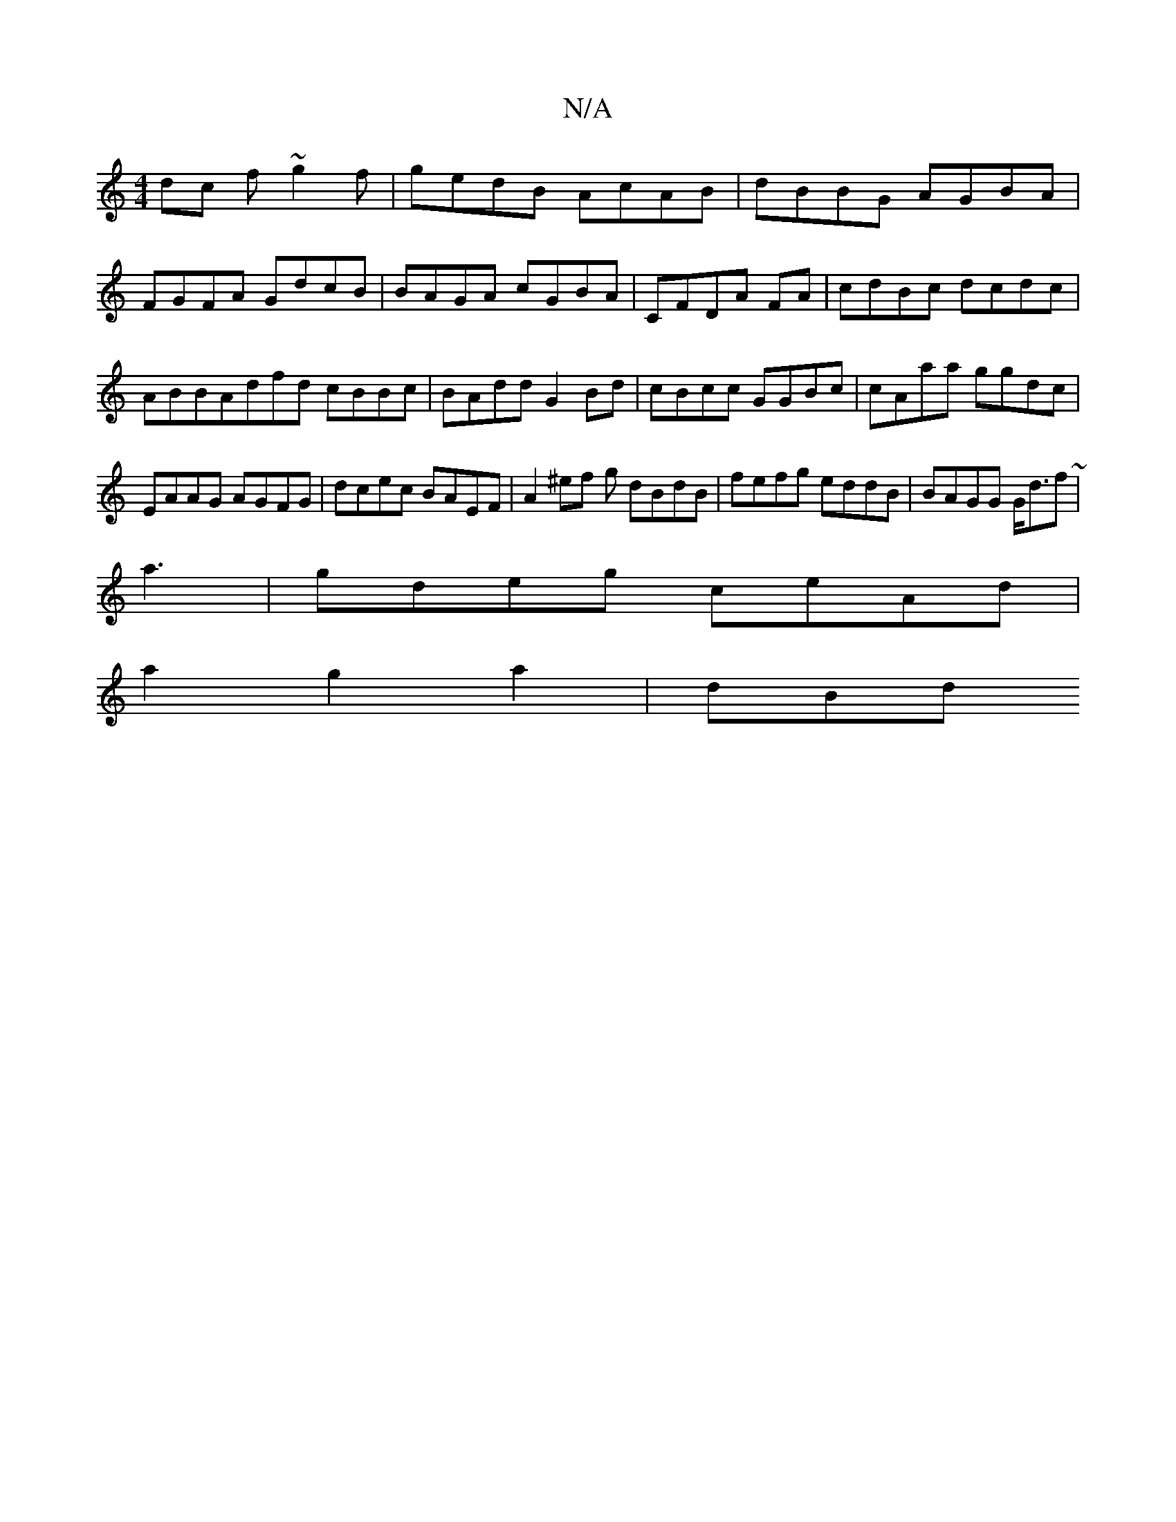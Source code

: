 X:1
T:N/A
M:4/4
R:N/A
K:Cmajor
dc f~g2f|gedB AcAB|dBBG AGBA|FGFA GdcB|BAGA cGBA|CFDA FA|cdBc dcdc|ABBAdfd cBBc|BAdd G2Bd|cBcc GGBc|cAaa ggdc|
EAAG AGFG|dcec BAEF | A2^ef g1 dBdB | fefg eddB |BAGG G<df ~|
a3| gdeg ceAd|
a2 g2 a2|dBd